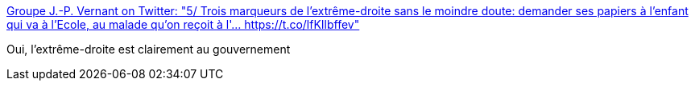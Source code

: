 :jbake-type: post
:jbake-status: published
:jbake-title: Groupe J.-P. Vernant on Twitter: "5/ Trois marqueurs de l'extrême-droite sans le moindre doute: demander ses papiers à l'enfant qui va à l'Ecole, au malade qu'on reçoit à l'… https://t.co/lfKIlbffev"
:jbake-tags: politique,france,immigration,_mois_janv.,_année_2018
:jbake-date: 2018-01-04
:jbake-depth: ../
:jbake-uri: shaarli/1515079981000.adoc
:jbake-source: https://nicolas-delsaux.hd.free.fr/Shaarli?searchterm=https%3A%2F%2Ftwitter.com%2FGjpvernant%2Fstatus%2F948881815565230080&searchtags=politique+france+immigration+_mois_janv.+_ann%C3%A9e_2018
:jbake-style: shaarli

https://twitter.com/Gjpvernant/status/948881815565230080[Groupe J.-P. Vernant on Twitter: "5/ Trois marqueurs de l'extrême-droite sans le moindre doute: demander ses papiers à l'enfant qui va à l'Ecole, au malade qu'on reçoit à l'… https://t.co/lfKIlbffev"]

Oui, l'extrême-droite est clairement au gouvernement
